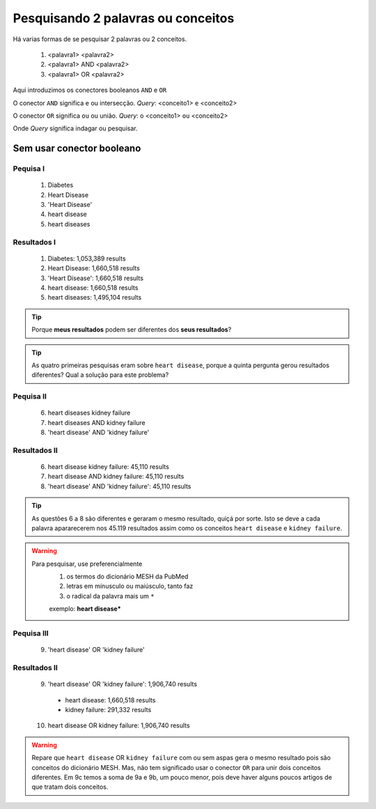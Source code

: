Pesquisando 2 palavras ou conceitos
++++++++++++++++++++++++++++++++++++

Há varias formas de se pesquisar 2 palavras ou 2 conceitos.


  1. <palavra1> <palavra2>
  2. <palavra1> AND <palavra2>
  3. <palavra1> OR <palavra2>

Aqui introduzimos os conectores booleanos ``AND`` e ``OR``


O conector ``AND`` significa ``e`` ou intersecção. *Query*: <conceito1> ``e`` <conceito2>

O conector ``OR`` significa ``ou`` ou união. *Query*: o <conceito1> ``ou`` <conceito2>

Onde *Query* significa indagar ou pesquisar.


Sem usar conector booleano
----------------------------

Pequisa I
==============

  1. Diabetes
  2. Heart Disease
  3. 'Heart Disease'
  4. heart disease
  5. heart diseases


Resultados I
==============

  1. Diabetes: 1,053,389 results
  2. Heart Disease: 1,660,518 results
  3. 'Heart Disease': 1,660,518 results
  4. heart disease: 1,660,518 results
  5. heart diseases: 1,495,104 results

  

.. tip::
   Porque **meus resultados** podem ser diferentes dos **seus resultados**?

.. tip::
   As quatro primeiras pesquisas eram sobre ``heart disease``, porque a quinta pergunta gerou resultados diferentes?
   Qual a solução para este problema?


Pequisa II
============

  6. heart diseases kidney failure
  7. heart diseases AND kidney failure
  8. 'heart disease' AND 'kidney failure'


Resultados II
==============

  6. heart disease kidney failure: 45,110 results
  7. heart disease AND kidney failure: 45,110 results
  8. 'heart disease' AND 'kidney failure': 45,110 results

.. tip::
   As questões 6 a 8 são diferentes e geraram o mesmo resultado, quiçá por sorte. Isto se deve a cada palavra apararecerem nos 45.119 resultados assim como os conceitos ``heart disease`` e ``kidney failure``.


.. warning::
   Para pesquisar, use preferencialmente 
     1. os termos do dicionário MESH da PubMed
     2. letras em mínusculo ou maiúsculo, tanto faz
     3. o radical da palavra mais um ``*``

     exemplo: **heart disease***



Pequisa III
============

  9. 'heart disease' OR 'kidney failure'


Resultados II
==============

  9. 'heart disease' OR 'kidney failure': 1,906,740 results
    * heart disease: 1,660,518 results
    * kidney failure: 291,332 results
  10. heart disease OR kidney failure: 1,906,740 results

.. warning::
   Repare que ``heart disease`` OR ``kidney failure`` com ou sem aspas gera o mesmo resultado pois são conceitos do dicionário MESH. Mas, não tem significado usar o conector ``OR`` para unir dois conceitos diferentes. Em 9c temos a soma de 9a e 9b, um pouco menor, pois deve haver alguns poucos artigos de que tratam dois conceitos.

